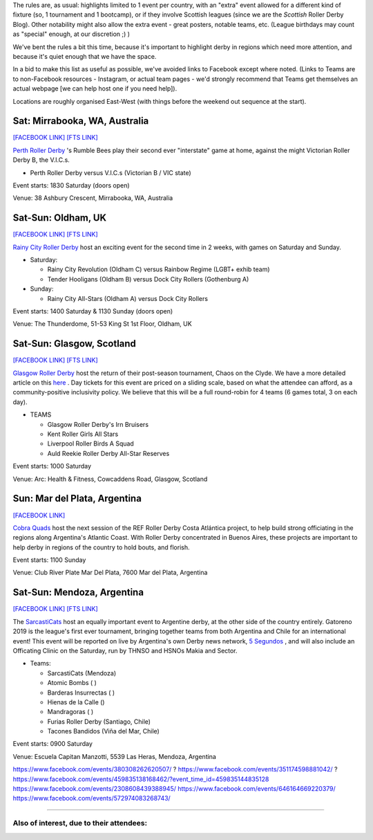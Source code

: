 .. title: Weekend Highlights: 17 August 2019
.. slug: weekendhighlights-17082019
.. date: 2019-08-12 20:50:00 UTC+01:00
.. tags: weekend highlights,
.. category:
.. link:
.. description:
.. type: text
.. author: aoanla


The rules are, as usual: highlights limited to 1 event per country, with an "extra" event allowed for a different kind of fixture
(so, 1 tournament and 1 bootcamp), or if they involve Scottish leagues (since we are the *Scottish* Roller Derby Blog).
Other notability might also allow the extra event - great posters, notable teams, etc. (League birthdays may count as "special" enough, at our discretion ;) )

We've bent the rules a bit this time, because it's important to highlight derby in regions which need more attention, and because it's quiet enough that we have the space.

In a bid to make this list as useful as possible, we've avoided links to Facebook except where noted.
(Links to Teams are to non-Facebook resources - Instagram, or actual team pages - we'd strongly recommend that Teams
get themselves an actual webpage [we can help host one if you need help]).

Locations are roughly organised East-West (with things before the weekend out sequence at the start).

.. image:: /images/2019/08/17Aug-wkly-map.png
  :alt: Map of all events (coded by type)
  :width: 100 %

.. TEASER_END

Sat: Mirrabooka, WA, Australia
--------------------------------

`[FACEBOOK LINK]`__
`[FTS LINK]`__

.. __: https://www.facebook.com/events/208471126746039/
.. __: http://flattrackstats.com/node/110869


`Perth Roller Derby`_ 's Rumble Bees play their second ever "interstate" game at home, against the might Victorian Roller Derby B, the V.I.C.s.

.. _Perth Roller Derby: https://www.perthrollerderby.com.au/

- Perth Roller Derby versus V.I.C.s (Victorian B / VIC state)

Event starts: 1830 Saturday (doors open)

Venue: 38 Ashbury Crescent, Mirrabooka, WA, Australia

Sat-Sun: Oldham, UK
--------------------------------

`[FACEBOOK LINK]`__
`[FTS LINK]`__

.. __: https://www.facebook.com/events/2308608439388945/
.. __:


`Rainy City Roller Derby`_ host an exciting event for the second time in 2 weeks, with games on Saturday and Sunday.

.. _Rainy City Roller Derby: https://rainycityrollerderby.com/

- Saturday:

  - Rainy City Revolution (Oldham C) versus Rainbow Regime (LGBT+ exhib team)
  - Tender Hooligans (Oldham B) versus Dock City Rollers (Gothenburg A)

- Sunday:

  - Rainy City All-Stars (Oldham A) versus Dock City Rollers

Event starts: 1400 Saturday & 1130 Sunday (doors open)

Venue: The Thunderdome, 51-53 King St 1st Floor, Oldham, UK

Sat-Sun: Glasgow, Scotland
--------------------------------

`[FACEBOOK LINK]`__
`[FTS LINK]`__

.. __: https://www.facebook.com/events/854543498244493/
.. __:


`Glasgow Roller Derby`_ host the return of their post-season tournament, Chaos on the Clyde. We have a more detailed article on this `here`__ . Day tickets for this event are priced on a sliding scale, based on what the attendee can afford, as a community-positive inclusivity policy. We believe that this will be a full round-robin for 4 teams (6 games total, 3 on each day).


.. _Glasgow Roller Derby: https://www.glasgowrollerderby.com/
.. __: https://www.scottishrollerderbyblog.com/posts/2019/07/chaos2019/

- TEAMS

  - Glasgow Roller Derby's Irn Bruisers
  - Kent Roller Girls All Stars
  - Liverpool Roller Birds A Squad
  - Auld Reekie Roller Derby All-Star Reserves

Event starts: 1000 Saturday

Venue: Arc: Health & Fitness, Cowcaddens Road, Glasgow, Scotland

Sun: Mar del Plata, Argentina
--------------------------------

`[FACEBOOK LINK]`__

.. __: https://www.facebook.com/events/476969903099113/


`Cobra Quads`_ host the next session of the REF Roller Derby Costa Atlántica project, to help build strong officiating in the regions
along Argentina's Atlantic Coast. With Roller Derby concentrated in Buenos Aires, these projects are important to help derby in regions
of the country to hold bouts, and florish.

.. _Cobra Quads: http://cobraquadsrollerderby.com.ar/

Event starts: 1100 Sunday

Venue: Club River Plate Mar Del Plata, 7600 Mar del Plata, Argentina

Sat-Sun: Mendoza, Argentina
--------------------------------

`[FACEBOOK LINK]`__
`[FTS LINK]`__ 

.. __: https://www.facebook.com/events/459835138168462/
.. __:


The `SarcastiCats`_ host an equally important event to Argentine derby, at the other side of the country entirely. Gatoreno 2019 is the league's first ever tournament, bringing together teams from both Argentina and Chile for an international event! This event will be reported on live by Argentina's own Derby news network, `5 Segundos`_ , and will also include an Officating Clinic on the Saturday, run by THNSO and HSNOs Makia and Sector.

.. _SarcastiCats: https://www.instagram.com/sarcasticats.rd/
.. _5 Segundos: https://ar.ivoox.com/es/perfil-5-segundos_aj_6715716_1.html

- Teams:

  - SarcastiCats (Mendoza)
  - Atomic Bombs ( )
  - Barderas Insurrectas ( )
  - Hienas de la Calle ()
  - Mandragoras ( )
  - Furias Roller Derby (Santiago, Chile)
  - Tacones Bandidos (Viña del Mar, Chile)

Event starts: 0900 Saturday

Venue: Escuela Capitan Manzotti, 5539 Las Heras, Mendoza, Argentina


https://www.facebook.com/events/380308262620507/ ?
https://www.facebook.com/events/351174598881042/ ?
https://www.facebook.com/events/459835138168462/?event_time_id=459835144835128
https://www.facebook.com/events/2308608439388945/
https://www.facebook.com/events/646164669220379/
https://www.facebook.com/events/572974083268743/


=======

Also of interest, due to their attendees:
===========================================


..
  Sat-Sun:
  --------------------------------

  `[FACEBOOK LINK]`__
  `[FTS LINK]`__

  .. __:
  .. __:


  `name`_ .

  .. _name:

  -

  Event starts:

  Venue:
